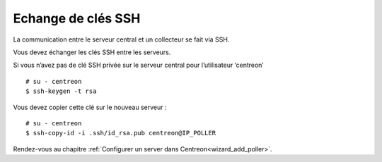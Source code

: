 .. _sskkeypoller:

-------------------
Echange de clés SSH
-------------------

La communication entre le serveur central et un collecteur se fait via SSH.

Vous devez échanger les clés SSH entre les serveurs.

Si vous n’avez pas de clé SSH privée sur le serveur central pour
l’utilisateur ‘centreon’ ::

    # su - centreon
    $ ssh-keygen -t rsa

Vous devez copier cette clé sur le nouveau serveur : ::

    # su - centreon
    $ ssh-copy-id -i .ssh/id_rsa.pub centreon@IP_POLLER

Rendez-vous au chapitre :ref:`Configurer un server dans Centreon<wizard_add_poller>`.
